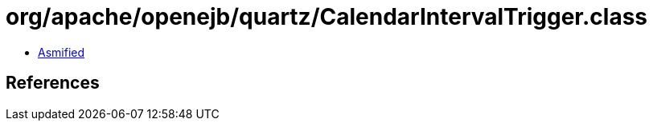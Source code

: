 = org/apache/openejb/quartz/CalendarIntervalTrigger.class

 - link:CalendarIntervalTrigger-asmified.java[Asmified]

== References

